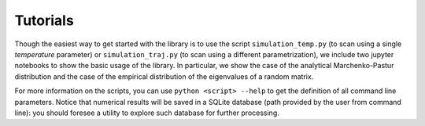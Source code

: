 Tutorials
============

Though the easiest way to get started with the library is to use the script ``simulation_temp.py`` (to scan using a single *temperature* parameter) or ``simulation_traj.py`` (to scan using a different parametrization), we include two jupyter notebooks to show the basic usage of the library. In particular, we show the case of the analytical Marchenko-Pastur distribution and the case of the empirical distribution of the eigenvalues of a random matrix.

For more information on the scripts, you can use ``python <script> --help`` to get the definition of all command line parameters. Notice that numerical results will be saved in a SQLite database (path provided by the user from command line): you should foresee a utility to explore such database for further processing.
